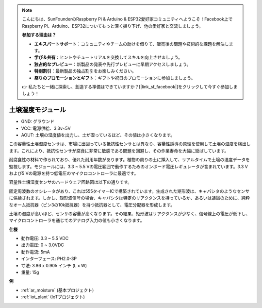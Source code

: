 .. note::

    こんにちは、SunFounderのRaspberry Pi & Arduino & ESP32愛好家コミュニティへようこそ！Facebook上でRaspberry Pi、Arduino、ESP32についてもっと深く掘り下げ、他の愛好家と交流しましょう。

    **参加する理由は？**

    - **エキスパートサポート**：コミュニティやチームの助けを借りて、販売後の問題や技術的な課題を解決します。
    - **学び＆共有**：ヒントやチュートリアルを交換してスキルを向上させましょう。
    - **独占的なプレビュー**：新製品の発表や先行プレビューに早期アクセスしましょう。
    - **特別割引**：最新製品の独占割引をお楽しみください。
    - **祭りのプロモーションとギフト**：ギフトや祝日のプロモーションに参加しましょう。

    👉 私たちと一緒に探索し、創造する準備はできていますか？[|link_sf_facebook|]をクリックして今すぐ参加しましょう！

.. _cpn_soil_moisture:

土壌湿度モジュール
================================

.. image:: img/soil_mositure.png

* GND: グラウンド
* VCC: 電源供給、3.3v~5V
* AOUT: 土壌の湿度値を出力し、土が湿っているほど、その値は小さくなります。

この容量性土壌湿度センサは、市場に出回っている抵抗性センサとは異なり、容量性誘導の原理を使用して土壌の湿度を検出します。これにより、抵抗性センサが腐食に非常に敏感である問題を回避し、その作業寿命を大幅に延ばしています。

耐腐食性の材料で作られており、優れた耐用年数があります。植物の周りの土に挿入して、リアルタイムで土壌の湿度データを監視します。モジュールには、3.3 ~ 5.5 Vの電圧範囲で動作するためのオンボード電圧レギュレータが含まれています。3.3 Vおよび5 Vの電源を持つ低電圧のマイクロコントローラに最適です。

容量性土壌湿度センサのハードウェア回路図は以下の通りです。

.. image:: img/solid_schematic.png

固定周波数のオシレータがあり、これは555タイマーICで構築されています。生成された矩形波は、キャパシタのようなセンサに供給されます。しかし、矩形波信号の場合、キャパシタは特定のリアクタンスを持っているか、あるいは議論のために、純粋なオーム抵抗器（ピン3の10k抵抗器）を持つ抵抗器として、電圧分配器を形成します。

土壌の湿度が高いほど、センサの容量が高くなります。その結果、矩形波はリアクタンスが少なく、信号線上の電圧が低下し、マイクロコントローラを通じてのアナログ入力の値も小さくなります。

**仕様**

* 動作電圧: 3.3 ~ 5.5 VDC
* 出力電圧: 0 ~ 3.0VDC
* 動作電流: 5mA
* インターフェース: PH2.0-3P
* 寸法: 3.86 x 0.905 インチ (L x W)
* 重量: 15g

**例**

* :ref:`ar_moisture` (基本プロジェクト)
* :ref:`iot_plant` (IoTプロジェクト)

